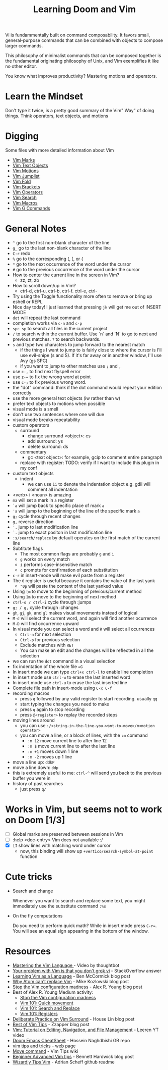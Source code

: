 #+TITLE: Learning Doom and Vim

Vi is fundammentally built on command composability. It favors small,
general-purpose commands that can be combined with objects to compose larger
commands.

This philosophy of minimalist commands that can be composed together is the
fundamental originating philosophy of Unix, and Vim exemplifies it like no other
editor.

You know what improves productivity? Mastering motions and operators.

* Learn the Mindset

Don't type it twice, is a pretty good summary of the Vim" Way" of doing things.
Think operators, text objects, and motions

* Digging

Some files with more detailed information about Vim

- [[file:vim-marks.org][Vim Marks]]
- [[file:vim-text-objects.org][Vim Text Objects]]
- [[file:vim-motions.org][Vim Motions]]
- [[file:vim-jumplist.org][Vim Jumplist]]
- [[file:vim-fold.org][Vim Fold]]
- [[file:vim-brackets.org][Vim Brackets]]
- [[file:vim-operators.org][Vim Operators]]
- [[file:vim-search.org][Vim Search]]
- [[file:vim-macros.org][Vim Macros]]
- [[file:vim-g-commands.org][Vim G Commands]]

* General Notes

 - =^= go to the first non-blank character of the line
 - =g_= go to the last non-blank character of the line
 - =C-r= redo
 - =%= go to the corresponding (, [, or {
 - =*= go to the next occurrence of the word under the cursor
 - =#= go to the previous occurrence of the word under the cursor
 - How to center the current line in the screen in Vim?
   - zz, zt, zb
 - How to scroll down/up in Vim?
   - ctrl-d, ctrl-u, ctrl-b, ctrl-f. ctrl-e, ctrl-
 - Try using the Toggle functionality more often to remove or bring up eshell or REPL
 - Nice day today! I just learned that pressing =jk= will get me out of INSERT MODE
 - =dot= will repeat the last command
 - completion works via =c-n= and =c-p=
 - =spc sp= to search all files in the current project
 - =/= to search within the current buffer. Use `n` and `N` to go to next and
   previous matches. =?= to search backwards.
 - =s= and type two characters to jump forward to the nearest match
   - if the things I want to jump to is fairly close to where the cursor is I'll
     use evil-snipe (s and S). If it's far away or in another window, I'll use Avy
     (gs SPC)
   - if you want to jump to other matches use =;= and =,=
 - use =c-,= to find next flyspell error
 - use =z-== to fix the wrong word at point
 - use =c-;= to fix previous wrong word.
 - the "dot" command: think if the dot command would repeat your edition correctly
 - use the more general text objects (iw rather than w)
 - prefer text objects to motions when possible
 - visual mode is a smell
 - don't use two sentences where one will due
 - visual mode breaks repeatability
 - custom operators
   - surround
     - change surround <object>: cs
     - add surround: ys
     - delete surround: ds
   - commentary
     - gc <text object>: for example, gcip to comment entire paragraph
   - replace with register: TODO: verify if I want to include this plugin in my conf
 - custom text objects
   - indent
     - we can use =ii= to denote the indentation object e.g. gdii will comment all indentation
 - <verb> i <noun> is amazing
 - =ma= will set a mark in =a= register
 - =`a= will jump back to specific place of mark =a=
 - ='a= will jump to the beginning of the line of the specific mark =a=
 - =g;= cycle through recent changes
 - =g,= reverse direction
 - ='.= jump to last modification line
 - =`.= jump to exact positon in last modification line
 - =:s/search/replace= by default operates on the first match of the current line
 - Subtitute flags
   - The most common flags are probably =g= and =i=
   - =g= works on every match
   - =i= performs case-insensitive match
   - =c= prompts for confirmation of each substitution
 - =c-r= in insert-mode will make evil paste from a register
 - The =0= register is useful because it contains the value of the last yank
   - ="0p= will paste the content of the last yanked value
 - Using =[m= to move to the beginning of previous/current method
 - Using =]m= to move to the beginning of next method
 - =ctrl-o / ctrl-i= cycle through :jumps
 - =g; / g,= cycle through :changes
 - =gh=, =gj=, =gk=, and =gl= makes visual movements instead of logical
 - =M-d= will select the current word, and again will find another ocurrence
 - =M-D= will find occurrence upward
 - In visual mode you can select a word and =R= will select all ocurrences
   - =Ctrl-n= for next selection
   - =Ctrl-p= for previous selection
   - Exclude matches with =RET=
   - You can make an edit and the changes will be reflected in all the selection
 - we can run the =dot= command in a visual selection
 - fix indentation of the whole file ==G=
 - In insert mode we can type =ctrl+x ctrl-l= to enable line completion
 - In insert mode use =ctrl-w= to erase the last inserted word
 - In insert mode use =ctrl-u= to erase the last inserted line
 - Complete file path in insert-mode using =C-x C-f=
 - recording macros
   - press =q= followed by any valid register to start recording. usually =qq=
   - start typing the changes you need to make
   - press =q= again to stop recording
   - press =@<register>= to replay the recorded steps
 - moving lines around
   - you can use =:/<string-in-the-line-you-want-to-move>/m<motion operator>=
   - you can move a line, or a block of lines, with the =:m= command
     - =:m 12= move current line to after line 12
     - =:m $= move current line to after the last line
     - =:m +1= moves down 1 line
     - =:m -2= moves up 1 line
 - move a line up: =ddkP=
 - move a line down: =ddp=
 - this is extremely useful to me: =ctrl-^= will send you back to the previous buffer you were in
 - history of past searches
   - just press =q/=

* Works in Vim, but seems not to work on Doom [1/3]
- [ ] Global marks are preserved between sessions in Vim
- [ ] :help <doc-entry> Vim docs not available :/
- [X] =[I= show lines with matching word under cursor
  - now, this binding will show up =+vertico/search-symbol-at-point= function

* Cute tricks

- Search and change

  Whenever you want to search and replace some text, you might immediately use
  the substitute command =:%s=

- On the fly computations

  Do you need to perform quick math? While in insert mode press =C-r==. You will
  see an equal sign appearing in the bottom of the window.

* Resources
- [[https://youtu.be/wlR5gYd6um0][Mastering the Vim Language ]]- Video by thoughtbot
- [[https://stackoverflow.com/questions/1218390/what-is-your-most-productive-shortcut-with-vim][Your problem with Vim is that you don't grok vi]] - StackOverflow answer
- [[https://benmccormick.org/2014/07/02/learning-vim-in-2014-vim-as-language][Learning Vim as a Language]]  - Ben McCormick blog post
- [[https://medium.com/@mkozlows/why-atom-cant-replace-vim-433852f4b4d1][Why Atom can't replace Vim]] - Mike Kozlowski blog post
- [[https://medium.com/usevim/stop-the-vim-configuration-madness-c825578bbf3e][Stop the Vim configuration madness]]  - Alex R. Young blog post
- Best of Alex R. Young Medium activity:
  - [[https://medium.com/usevim/stop-the-vim-configuration-madness-c825578bbf3e][Stop the Vim configuration madness]]
  - [[https://medium.com/usevim/vim-101-quick-movement-c12889e759e0][Vim 101: Quick movement]]
  - [[https://medium.com/usevim/vim-101-search-and-replace-d1901619c2a6][Vim 101: Search and Replace]]
  - [[https://medium.com/usevim/vim-101-registers-f6ad105dfd89][Vim 101: Registers]]
- [[https://towardsdatascience.com/how-i-learned-to-enjoy-vim-e310e53e8d56][Deliberate Practice on Vim Surround]] - House Lin blog post
- [[http://zzapper.co.uk/vimtips.html][Best of Vim Tips]]  - Zzapper blog post
- [[https://www.youtube.com/watch?v=E-ZbrtoSuzw][Vim: Tutorial on Editing, Navigation, and File Management]]  - Leeren YT video
- [[https://github.com/niyumard/Doom-Emacs-Cheat-Sheet][Doom Emacs CheatSheet]] - Hossein Naghdbishi GB repo
- [[https://www.cs.swarthmore.edu/oldhelp/vim/home.html][vim tips and tricks]] - web page
- [[https://vim.fandom.com/wiki/Moving_lines_up_or_down#Move_command][Move command]] - Vim Tips wiki
- [[https://bennetthardwick.com/beginner-advanced-vim-tips/][Beginner Advanced Vim tips]]  - Bennett Hardwick blog post
- [[https://github.com/adrianscheff/wizardly-tips-vim][Wizardly Tips Vim]]  - Adrian Scheff github readme
